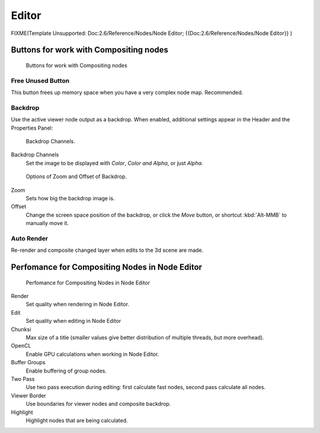 

******
Editor
******

FIXME(Template Unsupported: Doc:2.6/Reference/Nodes/Node Editor;
{{Doc:2.6/Reference/Nodes/Node Editor}}
)

Buttons for work with Compositing nodes
=======================================

.. figure:: /images/26-Manual-Compositing-Node-Header-Additionally.jpg

   Buttons for work with Compositing nodes


Free Unused Button
------------------

This button frees up memory space when you have a very complex node map. Recommended.


Backdrop
--------

Use the active viewer node output as a backdrop. When enabled,
additional settings appear in the Header and the Properties Panel:


.. figure:: /images/26-Manual-Compositing-Node-Header-Backdrop-Channels.jpg

   Backdrop Channels.


Backdrop Channels
   Set the image to be displayed with *Color*, *Color and Alpha*, or just *Alpha*.


.. figure:: /images/26-Manual-Compositing-Node-Header-Zoom-Offset.jpg

   Options of Zoom and Offset of Backdrop.


Zoom
   Sets how big the backdrop image is.
Offset
   Change the screen space position of the backdrop,
   or click the *Move* button, or shortcut :kbd:`Alt-MMB` to manually move it.


Auto Render
-----------

Re-render and composite changed layer when edits to the 3d scene are made.


Perfomance for Compositing Nodes in Node Editor
===============================================

.. figure:: /images/26-Manual-Compositing-Node-Panel-Perfomance.jpg

   Perfomance for Compositing Nodes in Node Editor


Render
   Set quality when rendering in Node Editor.
Edit
   Set quality when editing in Node Editor
Chunksi
   Max size of a title (smaller values give better distribution of multiple threads, but more overhead).
OpenCL
   Enable GPU calculations when working in Node Editor.
Buffer Groups
   Enable buffering of group nodes.
Two Pass
   Use two pass execution during editing: first calculate fast nodes, second pass calculate all nodes.
Viewer Border
   Use boundaries for viewer nodes and composite backdrop.
Highlight
   Highlight nodes that are being calculated.
